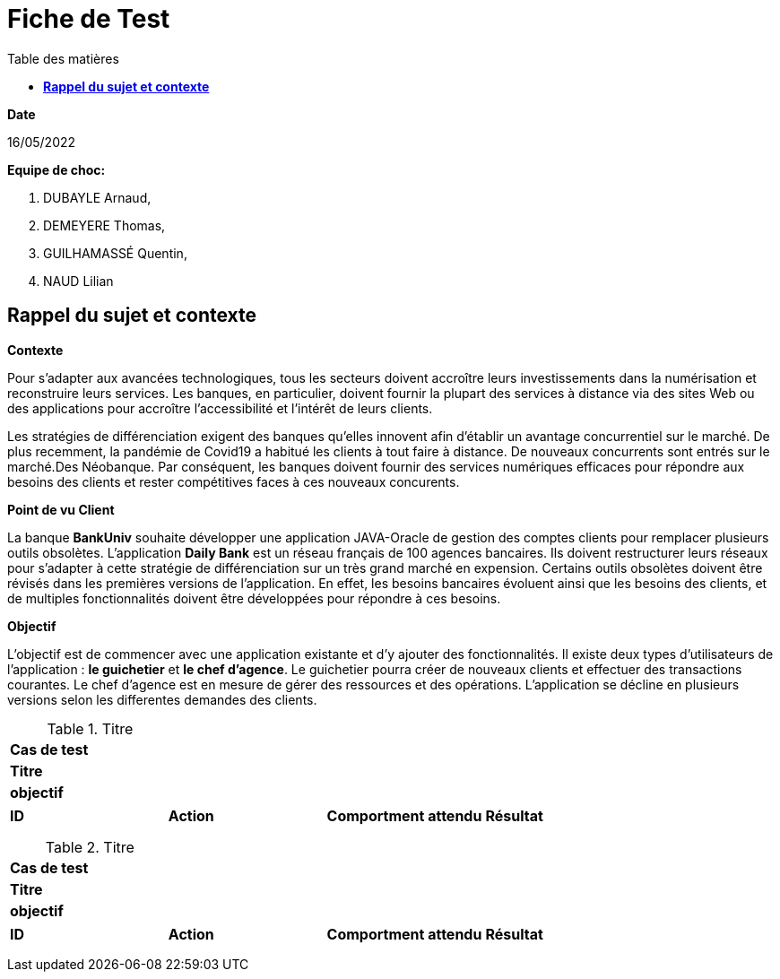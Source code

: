 = Fiche de Test
:library: Asciidoctor
:idprefix:
:imagedir:
:toc: left
:css-signature: demo
:toc-title: Table des matières

.*Date*
16/05/2022

.*Equipe de choc:*  

. DUBAYLE Arnaud,
. DEMEYERE Thomas, 
. GUILHAMASSÉ Quentin,
. NAUD Lilian


== *Rappel du sujet et contexte*

.*Contexte*
****
Pour s'adapter aux avancées technologiques, tous les secteurs doivent accroître leurs investissements dans la numérisation et reconstruire leurs services. Les banques, en particulier, doivent fournir la plupart des services à distance via des sites Web ou des applications pour accroître l'accessibilité et l'intérêt de leurs clients. 

Les stratégies de différenciation exigent des banques qu'elles innovent afin d'établir un avantage concurrentiel sur le marché. De plus recemment,  la pandémie de Covid19 a habitué les clients à tout faire à distance. De nouveaux concurrents sont entrés sur le marché.Des Néobanque. Par conséquent, les banques doivent fournir des services numériques efficaces pour répondre aux besoins des clients et  rester compétitives faces à ces nouveaux concurents.
****

.*Point de vu Client*
****
La banque *BankUniv* souhaite développer une application JAVA-Oracle de gestion des comptes clients pour remplacer plusieurs outils obsolètes.
L'application *Daily Bank* est un réseau français de 100 agences bancaires. Ils doivent restructurer leurs réseaux pour s'adapter à cette stratégie de différenciation sur un très grand marché en expension. Certains outils  obsolètes doivent être révisés dans les premières versions de l'application. En effet, les besoins bancaires évoluent ainsi que les besoins des clients, et de multiples fonctionnalités doivent être développées pour répondre à ces besoins.
****

.*Objectif*
****
L'objectif est de commencer avec une application existante et d'y ajouter des fonctionnalités. Il existe deux types d'utilisateurs de l'application : *le guichetier* et *le chef d'agence*. Le guichetier pourra créer de nouveaux clients et effectuer des transactions courantes. Le chef d'agence est en mesure de gérer des ressources et des opérations. L'application se décline en plusieurs versions selon les differentes demandes des clients.
****

****
.Titre
[options="header,footer"]
|=======================
|*Cas de test*|     
|*Titre*      |   
|*objectif*   |   
|=======================

|=======================
|*ID* |*Action* |*Comportment attendu* |*Résultat*
|             | |
|             | |   
|             | |  
|             | | 
|=======================
****
****
.Titre
[options="header,footer"]
|=======================
|*Cas de test*|     
|*Titre*      |   
|*objectif*   |   
|=======================

|=======================
|*ID* |*Action* |*Comportment attendu* |*Résultat*
|             | |
|             | |   
|             | |  
|             | | 
|=======================
****

